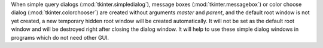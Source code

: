 When simple query dialogs (:mod:`tkinter.simpledialog`), message boxes
(:mod:`tkinter.messagebox`) or color choose dialog
(:mod:`tkinter.colorchooser`) are created without arguments *master* and
*parent*, and the default root window is not yet created, a new temporary
hidden root window will be created automatically. It will not be set as the
default root window and will be destroyed right after closing the dialog
window. It will help to use these simple dialog windows in programs which
do not need other GUI.
